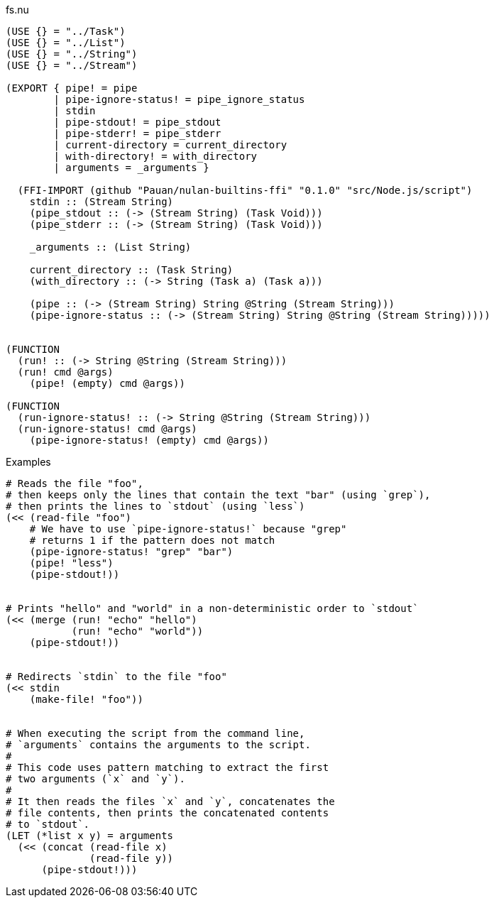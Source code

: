.fs.nu
[source]
----
(USE {} = "../Task")
(USE {} = "../List")
(USE {} = "../String")
(USE {} = "../Stream")

(EXPORT { pipe! = pipe
        | pipe-ignore-status! = pipe_ignore_status
        | stdin
        | pipe-stdout! = pipe_stdout
        | pipe-stderr! = pipe_stderr
        | current-directory = current_directory
        | with-directory! = with_directory
        | arguments = _arguments }

  (FFI-IMPORT (github "Pauan/nulan-builtins-ffi" "0.1.0" "src/Node.js/script")
    stdin :: (Stream String)
    (pipe_stdout :: (-> (Stream String) (Task Void)))
    (pipe_stderr :: (-> (Stream String) (Task Void)))

    _arguments :: (List String)

    current_directory :: (Task String)
    (with_directory :: (-> String (Task a) (Task a)))

    (pipe :: (-> (Stream String) String @String (Stream String)))
    (pipe-ignore-status :: (-> (Stream String) String @String (Stream String)))))


(FUNCTION
  (run! :: (-> String @String (Stream String)))
  (run! cmd @args)
    (pipe! (empty) cmd @args))

(FUNCTION
  (run-ignore-status! :: (-> String @String (Stream String)))
  (run-ignore-status! cmd @args)
    (pipe-ignore-status! (empty) cmd @args))
----

.Examples
[source]
----
# Reads the file "foo",
# then keeps only the lines that contain the text "bar" (using `grep`),
# then prints the lines to `stdout` (using `less`)
(<< (read-file "foo")
    # We have to use `pipe-ignore-status!` because "grep"
    # returns 1 if the pattern does not match
    (pipe-ignore-status! "grep" "bar")
    (pipe! "less")
    (pipe-stdout!))


# Prints "hello" and "world" in a non-deterministic order to `stdout`
(<< (merge (run! "echo" "hello")
           (run! "echo" "world"))
    (pipe-stdout!))


# Redirects `stdin` to the file "foo"
(<< stdin
    (make-file! "foo"))


# When executing the script from the command line,
# `arguments` contains the arguments to the script.
#
# This code uses pattern matching to extract the first
# two arguments (`x` and `y`).
#
# It then reads the files `x` and `y`, concatenates the
# file contents, then prints the concatenated contents
# to `stdout`.
(LET (*list x y) = arguments
  (<< (concat (read-file x)
              (read-file y))
      (pipe-stdout!)))
----
